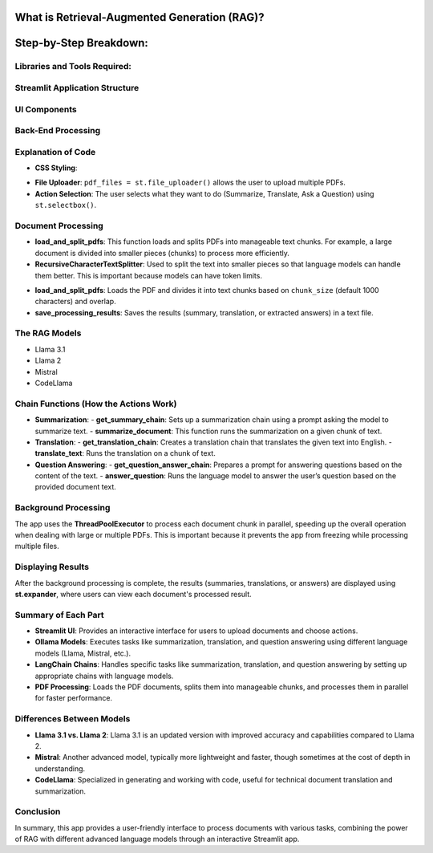 
What is Retrieval-Augmented Generation (RAG)?
---------------------------------------------
.. raw:: html

    <p style="text-align: justify;"><span style="color:#000080;"><i>  
    RAG is a method that combines information retrieval with text generation. The model retrieves relevant information from documents and uses a language model to answer questions, summarize, or translate the information, helping provide responses grounded in facts.

    </i></span></p>

Step-by-Step Breakdown:
--------------------------

Libraries and Tools Required:
______________________________

.. raw:: html
    
    <p style="text-align: justify;">
    Streamlit:
    <span style="color:#000080;"><i>  This is a Python framework to create interactive web applications. It is used here to create the user interface (UI) where users can upload documents, choose actions, and interact with the app.
    </i></span></p>

.. raw:: html
     
    <p style="text-align: justify;">
    LangChain:
    <span style="color:#000080;"><i>  LangChain is a library designed to facilitate the creation of applications that integrate language models (like Llama, Mistral, etc.) with external data such as documents.
    </i></span></p>

.. raw:: html
    
    <p style="text-align: justify;">
    Ollama:
    <span style="color:#000080;"><i> A specific library used to run different language models (Llama 3.1, Llama 2, Mistral, and CodeLlama) for generating text, answering questions, translating, and summarizing.
    </i></span></p>
    




Streamlit Application Structure
______________________________
.. raw:: html

    <p style="text-align: justify;"><span style="color:#000080;"><i> 
    The app uses Streamlit to create a user-friendly interface. It consists of several steps:
    </i></span></p>


UI Components
______________________________
.. raw:: html

    <p style="text-align: justify;"><span style="color:#000080;"><i> 
    - Users upload PDFs using a file uploader.
    </i></span></p>

    
    <p style="text-align: justify;"><span style="color:#000080;"><i> 
    - They choose the action (Summarize, Translate, or Ask a Question).
    </i></span></p>

    
    <p style="text-align: justify;"><span style="color:#000080;"><i> 
    - They select a language model to use (Llama 3.1, Llama 2, Mistral, or CodeLlama).
    </i></span></p>


Back-End Processing
______________________________

.. raw:: html
    
    <p style="text-align: justify;"><span style="color:#000080;"><i> 
    After the user uploads PDFs and selects an action, the app processes the documents using background threads.
    The document content is summarized, translated, or used to answer questions, depending on the user's choice.
    </i></span></p>


Explanation of Code
______________________________

- **CSS Styling**: 
.. raw:: html

    <span style="color:#000080;"><i> 
    Adds visual styles to the app's buttons, text inputs, and other elements to enhance the user experience.
    </i></span>
       
- **File Uploader**: ``pdf_files = st.file_uploader()`` allows the user to upload multiple PDFs.
- **Action Selection**: The user selects what they want to do (Summarize, Translate, Ask a Question) using ``st.selectbox()``.

Document Processing
______________________________
.. raw:: html

    
    <p style="text-align: justify;"><span style="color:#000080;"><i> 
    After uploading, the app reads the PDF documents and processes them. This is done using the `process_pdf.py` file:
    </i></span></p>

- **load_and_split_pdfs**: This function loads and splits PDFs into manageable text chunks. For example, a large document is divided into smaller pieces (chunks) to process more efficiently.
- **RecursiveCharacterTextSplitter**: Used to split the text into smaller pieces so that language models can handle them better. This is important because models can have token limits.
.. raw:: html

    
    <p style="text-align: justify;"><span style="color:red;"><i>     
    Functions in Process_PDF:
    </i></span></p>

- **load_and_split_pdfs**: Loads the PDF and divides it into text chunks based on ``chunk_size`` (default 1000 characters) and overlap.
- **save_processing_results**: Saves the results (summary, translation, or extracted answers) in a text file.

The RAG Models
______________________________
.. raw:: html

    
    <p style="text-align: justify;"><span style="color:#000080;"><i> 
    The app uses four language models via **Ollama**:
    </i></span></p>

- Llama 3.1
- Llama 2
- Mistral
- CodeLlama
.. raw:: html

    
    <p style="text-align: justify;"><span style="color:#000080;"><i> 
    These models perform text generation tasks such as summarization, translation, and answering questions based on the PDF content. The app switches between them based on the user's selection.
    </i></span></p>


Chain Functions (How the Actions Work)
______________________________

- **Summarization**:
  - **get_summary_chain**: Sets up a summarization chain using a prompt asking the model to summarize text.
  - **summarize_document**: This function runs the summarization on a given chunk of text.
  
- **Translation**:
  - **get_translation_chain**: Creates a translation chain that translates the given text into English.
  - **translate_text**: Runs the translation on a chunk of text.

- **Question Answering**:
  - **get_question_answer_chain**: Prepares a prompt for answering questions based on the content of the text.
  - **answer_question**: Runs the language model to answer the user’s question based on the provided document text.

Background Processing
______________________________

The app uses the **ThreadPoolExecutor** to process each document chunk in parallel, speeding up the overall operation when dealing with large or multiple PDFs. This is important because it prevents the app from freezing while processing multiple files.

Displaying Results
______________________________

After the background processing is complete, the results (summaries, translations, or answers) are displayed using **st.expander**, where users can view each document's processed result.

Summary of Each Part
______________________________

- **Streamlit UI**: Provides an interactive interface for users to upload documents and choose actions.
- **Ollama Models**: Executes tasks like summarization, translation, and question answering using different language models (Llama, Mistral, etc.).
- **LangChain Chains**: Handles specific tasks like summarization, translation, and question answering by setting up appropriate chains with language models.
- **PDF Processing**: Loads the PDF documents, splits them into manageable chunks, and processes them in parallel for faster performance.

Differences Between Models
______________________________

- **Llama 3.1 vs. Llama 2**: Llama 3.1 is an updated version with improved accuracy and capabilities compared to Llama 2.
- **Mistral**: Another advanced model, typically more lightweight and faster, though sometimes at the cost of depth in understanding.
- **CodeLlama**: Specialized in generating and working with code, useful for technical document translation and summarization.

Conclusion
______________________________



In summary, this app provides a user-friendly interface to process documents with various tasks, combining the power of RAG with different advanced language models through an interactive Streamlit app.

